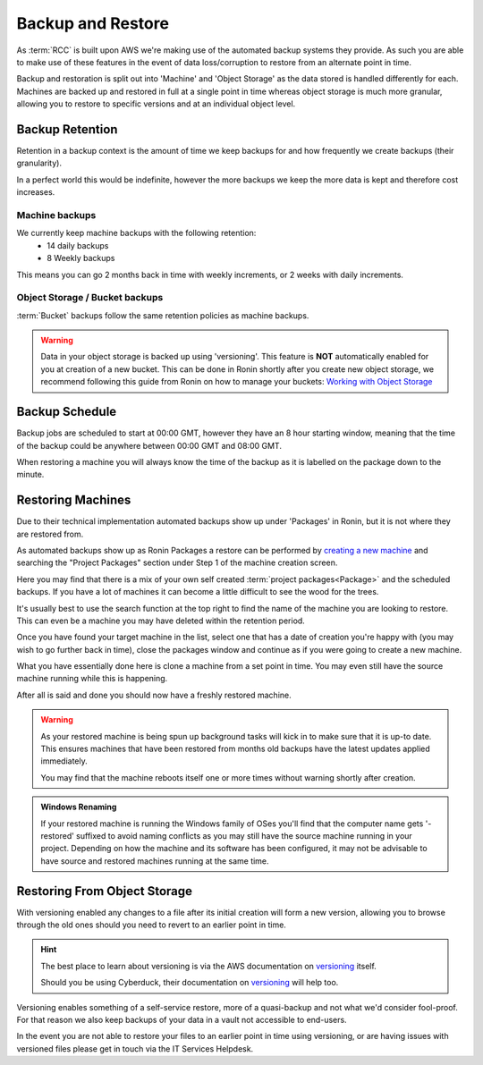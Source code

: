 .. _backup-restore:

Backup and Restore
=======================================

As :term:`RCC` is built upon AWS we're making use of the automated backup systems they provide.
As such you are able to make use of these features in the event of data loss/corruption to restore from an alternate point in time.

Backup and restoration is split out into 'Machine' and 'Object Storage' as the data stored is handled differently for each. Machines are backed up and restored in full at a single point in time whereas object storage is much more granular, allowing you to restore to specific versions and at an individual object level.

.. _backup-retention:

Backup Retention
---------------------------------------

Retention in a backup context is the amount of time we keep backups for and how frequently we create backups (their granularity).

In a perfect world this would be indefinite, however the more backups we keep the more data is kept and therefore cost increases.

Machine backups
^^^^^^^^^^^^^^^

We currently keep machine backups with the following retention:
    - 14 daily backups
    - 8 Weekly backups

This means you can go 2 months back in time with weekly increments, or 2 weeks with daily increments.

Object Storage / Bucket backups
^^^^^^^^^^^^^^^^^^^^^^^^^^^^^^^

:term:`Bucket` backups follow the same retention policies as machine backups.

.. warning:: 
    Data in your object storage is backed up using 'versioning'. This feature is **NOT** automatically enabled for you at creation of a new bucket. This can be done in Ronin shortly after you create new object storage, we recommend following this guide from Ronin on how to manage your buckets: `Working with Object Storage <https://blog.ronin.cloud/object-storage/>`__

.. _backup-schedule:

Backup Schedule
---------------------------------------

Backup jobs are scheduled to start at 00:00 GMT, however they have an 8 hour starting window, meaning that the time of the backup could be anywhere between 00:00 GMT and 08:00 GMT.

When restoring a machine you will always know the time of the backup as it is labelled on the package down to the minute.

.. _restoring_machines:

Restoring Machines
---------------------------------------

Due to their technical implementation automated backups show up under 'Packages' in Ronin, but it is not where they are restored from.


.. image:: images/project_packages.png
    :align: center
    :scale: 50%

As automated backups show up as Ronin Packages a restore can be performed by `creating a new machine <https://blog.ronin.cloud/create-a-machine/>`_ and searching the "Project Packages" section under Step 1 of the machine creation screen.

Here you may find that there is a mix of your own self created :term:`project packages<Package>` and the scheduled backups. If you have a lot of machines it can become a little difficult to see the wood for the trees.

It's usually best to use the search function at the top right to find the name of the machine you are looking to restore. This can even be a machine you may have deleted within the retention period.

.. image:: images/packages_restore.png
    :align: center
    :scale: 35%

Once you have found your target machine in the list, select one that has a date of creation you're happy with (you may wish to go further back in time), close the packages window and continue as if you were going to create a new machine.

What you have essentially done here is clone a machine from a set point in time. You may even still have the source machine running while this is happening.

After all is said and done you should now have a freshly restored machine.

.. warning:: 
    As your restored machine is being spun up background tasks will kick in to make sure that it is up-to date. This ensures machines that have been restored from months old backups have the latest updates applied immediately.
    
    You may find that the machine reboots itself one or more times without warning shortly after creation.

.. admonition:: Windows Renaming

    If your restored machine is running the Windows family of OSes you'll find that the computer name gets '-restored' suffixed to avoid naming conflicts as you may still have the source machine running in your project.
    Depending on how the machine and its software has been configured, it may not be advisable to have source and restored machines running at the same time.

.. _restoring_s3_objects:

Restoring From Object Storage
---------------------------------------

With versioning enabled any changes to a file after its initial creation will form a new version, allowing you to browse through the old ones should you need to revert to an earlier point in time.

.. hint:: 
    The best place to learn about versioning is via the AWS documentation on `versioning <https://docs.aws.amazon.com/AmazonS3/latest/userguide/versioning-workflows.html>`__ itself.
    
    Should you be using Cyberduck, their documentation on `versioning <https://docs.cyberduck.io/protocols/s3/#versions>`__ will help too.

Versioning enables something of a self-service restore, more of a quasi-backup and not what we'd consider fool-proof.
For that reason we also keep backups of your data in a vault not accessible to end-users.

In the event you are not able to restore your files to an earlier point in time using versioning, or are having issues with versioned files please get in touch via the IT Services Helpdesk.
